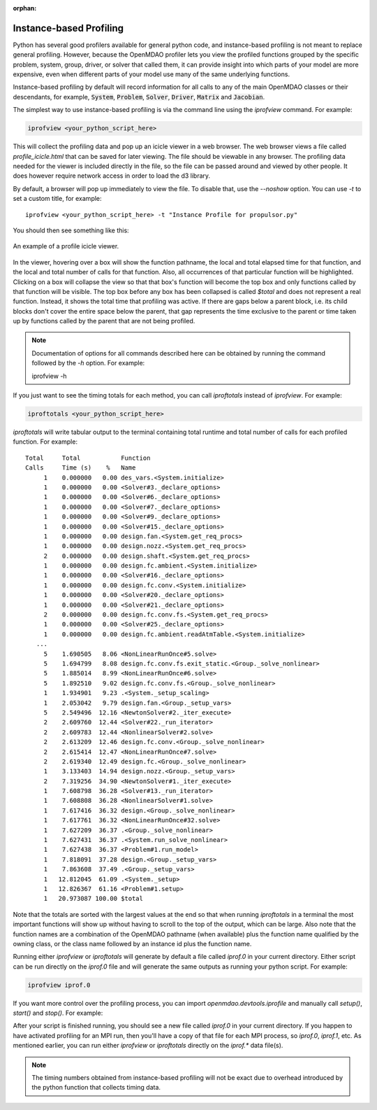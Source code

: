 :orphan:


Instance-based Profiling
========================

Python has several good profilers available for general python
code, and instance-based profiling is not meant to replace general profiling.
However, because the OpenMDAO profiler lets you view the profiled functions grouped
by the specific problem, system, group, driver, or solver that called them, it
can provide insight into which parts of your model are more expensive, even when
different parts of your model use many of the same underlying functions.

Instance-based profiling by default will record information for all calls to any of the main
OpenMDAO classes or their descendants, for example, :code:`System`, :code:`Problem`, :code:`Solver`,
:code:`Driver`, :code:`Matrix` and :code:`Jacobian`.


The simplest way to use instance-based profiling is via the command line using the `iprofview`
command.  For example:


.. code::

   iprofview <your_python_script_here>


This will collect the profiling data and pop up an icicle viewer in a web browser.  The
web browser views a file called `profile_icicle.html` that can be saved for later viewing.
The file should be viewable in any browser.
The profiling data needed for the viewer is included directly in the file,
so the file can be passed around and viewed by other people.  It does
however require network access in order to load the d3 library.

By default, a browser will pop up immediately to view the file.  To disable
that, use the `--noshow` option.  You can use `-t` to set a custom title,
for example:

::

    iprofview <your_python_script_here> -t "Instance Profile for propulsor.py"


You should then see something like this:


.. figure:: profile_icicle.png
   :align: center
   :alt: An example of a profile icicle viewer

   An example of a profile icicle viewer.

In the viewer, hovering over a box will show the
function pathname, the local and total elapsed time for that function, and the
local and total number of calls for that function. Also, all occurrences of that
particular function will be highlighted.  Clicking on a box will
collapse the view so that that box's function will become the top box
and only functions called by that function will be visible.  The top
box before any box has been collapsed is called `$total` and does not represent a
real function. Instead, it shows the total time that profiling was
active. If there are gaps below a parent block, i.e. its child blocks don't cover the entire
space below the parent, that gap represents the time exclusive to the parent or time
taken up by functions called by the parent that are not being profiled.


.. note::

   Documentation of options for all commands described here can be obtained by running the
   command followed by the `-h` option.  For example:

   iprofview -h


If you just want to see the timing totals for each method, you can call `iproftotals` instead
of `iprofview`.  For example:

.. code::

   iproftotals <your_python_script_here>


`iproftotals` will write tabular output to the terminal containing total
runtime and total number of calls for each profiled function.  For example:


::

   Total     Total           Function
   Calls     Time (s)    %   Name
        1    0.000000   0.00 des_vars.<System.initialize>
        1    0.000000   0.00 <Solver#3._declare_options>
        1    0.000000   0.00 <Solver#6._declare_options>
        1    0.000000   0.00 <Solver#7._declare_options>
        1    0.000000   0.00 <Solver#9._declare_options>
        1    0.000000   0.00 <Solver#15._declare_options>
        1    0.000000   0.00 design.fan.<System.get_req_procs>
        1    0.000000   0.00 design.nozz.<System.get_req_procs>
        2    0.000000   0.00 design.shaft.<System.get_req_procs>
        1    0.000000   0.00 design.fc.ambient.<System.initialize>
        1    0.000000   0.00 <Solver#16._declare_options>
        1    0.000000   0.00 design.fc.conv.<System.initialize>
        1    0.000000   0.00 <Solver#20._declare_options>
        1    0.000000   0.00 <Solver#21._declare_options>
        2    0.000000   0.00 design.fc.conv.fs.<System.get_req_procs>
        1    0.000000   0.00 <Solver#25._declare_options>
        1    0.000000   0.00 design.fc.ambient.readAtmTable.<System.initialize>
      ...
        5    1.690505   8.06 <NonLinearRunOnce#5.solve>
        5    1.694799   8.08 design.fc.conv.fs.exit_static.<Group._solve_nonlinear>
        5    1.885014   8.99 <NonLinearRunOnce#6.solve>
        5    1.892510   9.02 design.fc.conv.fs.<Group._solve_nonlinear>
        1    1.934901   9.23 .<System._setup_scaling>
        1    2.053042   9.79 design.fan.<Group._setup_vars>
        5    2.549496  12.16 <NewtonSolver#2._iter_execute>
        2    2.609760  12.44 <Solver#22._run_iterator>
        2    2.609783  12.44 <NonlinearSolver#2.solve>
        2    2.613209  12.46 design.fc.conv.<Group._solve_nonlinear>
        2    2.615414  12.47 <NonLinearRunOnce#7.solve>
        2    2.619340  12.49 design.fc.<Group._solve_nonlinear>
        1    3.133403  14.94 design.nozz.<Group._setup_vars>
        2    7.319256  34.90 <NewtonSolver#1._iter_execute>
        1    7.608798  36.28 <Solver#13._run_iterator>
        1    7.608808  36.28 <NonlinearSolver#1.solve>
        1    7.617416  36.32 design.<Group._solve_nonlinear>
        1    7.617761  36.32 <NonLinearRunOnce#32.solve>
        1    7.627209  36.37 .<Group._solve_nonlinear>
        1    7.627431  36.37 .<System.run_solve_nonlinear>
        1    7.627438  36.37 <Problem#1.run_model>
        1    7.818091  37.28 design.<Group._setup_vars>
        1    7.863608  37.49 .<Group._setup_vars>
        1   12.812045  61.09 .<System._setup>
        1   12.826367  61.16 <Problem#1.setup>
        1   20.973087 100.00 $total


Note that the totals are sorted with the largest values at the end so that when
running `iproftotals` in a terminal the most important functions will show up without having to scroll to the top of
the output, which can be large. Also note that the function names are a combination of the OpenMDAO pathname (when
available) plus the function name qualified by the owning class, or the class name followed by an instance id plus
the function name.


Running either `iprofview` or `iproftotals` will generate by default a file called `iprof.0` in your
current directory.  Either script can be run directly on the `iprof.0` file and will generate the
same outputs as running your python script.  For example:

.. code::

   iprofview iprof.0



If you want more control over the profiling process, you can import `openmdao.devtools.iprofile` and manually
call `setup()`, `start()` and `stop()`.  For example:


.. testcode:: profile_activate

    from openmdao.devtools import iprofile

    # we'll just use defaults here, but we could change the methods to profile in the call to setup()
    iprofile.setup()
    iprofile.start()

    # define my model and run it...

    iprofile.stop()

    # do some other stuff that I don't want to profile...


After your script is finished running, you should see a new file called
`iprof.0` in your current directory.  If you happen
to have activated profiling for an MPI run, then you'll have a copy of that
file for each MPI process, so `iprof.0`, `iprof.1`, etc.  As mentioned earlier, you can
run either `iprofview` or `iproftotals` directly on the `iprof.*` data file(s).

.. note::

   The timing numbers obtained from instance-based profiling will not be exact due to overhead
   introduced by the python function that collects timing data.



.. tags:: Tutorials, Profiling
